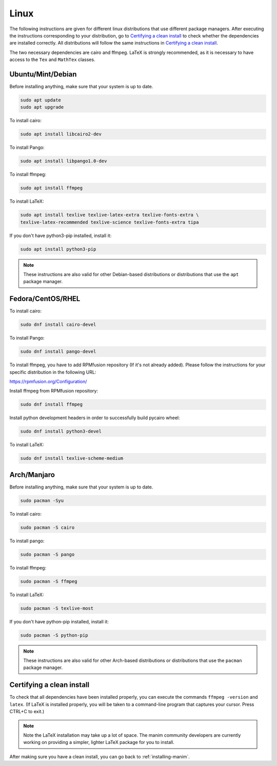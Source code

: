 Linux
=====

The following instructions are given for different linux distributions that use
different package managers.  After executing the instructions corresponding to
your distribution, go to `Certifying a clean install`_ to check whether the
dependencies are installed correctly.  All distributions will follow the same
instructions in `Certifying a clean install`_.

The two necessary dependencies are cairo and ffmpeg.  LaTeX is strongly
recommended, as it is necessary to have access to the ``Tex`` and ``MathTex`` classes.

Ubuntu/Mint/Debian
******************

Before installing anything, make sure that your system is up to date.

.. code-block:: bash

   sudo apt update
   sudo apt upgrade

To install cairo:

.. code-block:: bash

   sudo apt install libcairo2-dev

To install Pango:

.. code-block:: bash

   sudo apt install libpango1.0-dev

To install ffmpeg:

.. code-block:: bash

   sudo apt install ffmpeg

To install LaTeX:

.. code-block:: bash

   sudo apt install texlive texlive-latex-extra texlive-fonts-extra \
   texlive-latex-recommended texlive-science texlive-fonts-extra tipa

If you don't have python3-pip installed, install it:

.. code-block:: bash
   
   sudo apt install python3-pip
  
.. note:: These instructions are also valid for other Debian-based
          distributions or distributions that use the ``apt`` package manager.


Fedora/CentOS/RHEL
******************

To install cairo:

.. code-block:: bash

  sudo dnf install cairo-devel

To install Pango:

.. code-block:: bash

   sudo dnf install pango-devel

To install ffmpeg, you have to add RPMfusion repository (If it's not already added). Please follow the instructions for your specific distribution in the following URL:

https://rpmfusion.org/Configuration/

Install ffmpeg from RPMfusion repository:

.. code-block:: bash

   sudo dnf install ffmpeg

Install python development headers in order to successfully build pycairo wheel:

.. code-block:: bash

   sudo dnf install python3-devel

To install LaTeX:

.. code-block:: bash

   sudo dnf install texlive-scheme-medium


Arch/Manjaro
************

Before installing anything, make sure that your system is up to date.

.. code-block:: bash

   sudo pacman -Syu

To install cairo:

.. code-block:: bash

   sudo pacman -S cairo

To install pango:

.. code-block:: bash

   sudo pacman -S pango

To install ffmpeg:

.. code-block:: bash

   sudo pacman -S ffmpeg

To install LaTeX:

.. code-block:: bash

   sudo pacman -S texlive-most

If you don't have python-pip installed, install it:

.. code-block:: bash
   
   sudo pacman -S python-pip


.. note:: These instructions are also valid for other Arch-based
          distributions or distributions that use the ``pacman`` package
          manager.


Certifying a clean install
**************************

To check that all dependencies have been installed properly, you can execute
the commands ``ffmpeg -version`` and ``latex``.  (If LaTeX is installed
properly, you will be taken to a command-line program that captures your
cursor. Press CTRL+C to exit.)

.. note:: Note the LaTeX installation may take up a lot of space.  The manim
          community developers are currently working on providing a simpler,
          lighter LaTeX package for you to install.

After making sure you have a clean install, you can go back to
:ref:`installing-manim`.
